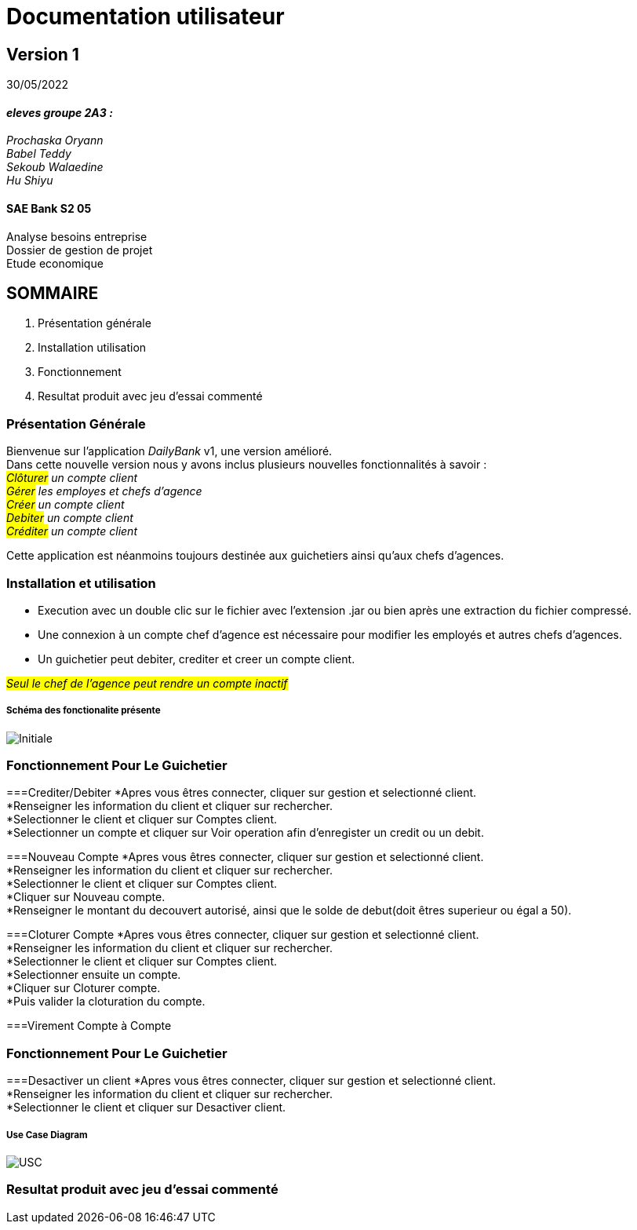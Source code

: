 [.text-center]
= Documentation utilisateur


== Version 1
30/05/2022


[.text-right]


==== _eleves groupe 2A3 :_ +
_Prochaska Oryann +
Babel Teddy +
Sekoub Walaedine +
Hu Shiyu_


[.text-center]
==== SAE Bank S2 05 +
Analyse besoins entreprise +
Dossier de gestion de projet +
Etude economique



<<<


== SOMMAIRE 
. Présentation générale +
. Installation utilisation +
. Fonctionnement +
. Resultat produit avec jeu d'essai commenté 

<<<

=== Présentation Générale
====
Bienvenue sur l'application _DailyBank_ v1, une version amélioré. +
Dans cette nouvelle version nous y avons inclus plusieurs nouvelles fonctionnalités à savoir : +
 _#Clôturer# un compte client +
#Gérer# les employes et chefs d'agence +
#Créer# un compte client +
#Debiter# un compte client +
#Créditer# un compte client_ +


Cette application est néanmoins toujours destinée aux guichetiers ainsi qu'aux chefs d'agences.


====

=== Installation et utilisation
* Execution avec un double clic sur le fichier avec l'extension .jar ou bien après une extraction du fichier compressé. +
* Une connexion à un compte chef d'agence est nécessaire pour modifier les employés et autres chefs d'agences. +
* Un guichetier peut debiter, crediter et creer un compte client. +


#_Seul le chef de l'agence peut rendre un compte inactif_#

===== Schéma des fonctionalite présente
image::Initiale.PNG[]

=== Fonctionnement Pour Le Guichetier

===Crediter/Debiter
*Apres vous êtres connecter, cliquer sur gestion et selectionné client. +
*Renseigner les information du client et cliquer sur rechercher. +
*Selectionner le client et cliquer sur Comptes client. +
*Selectionner un compte et cliquer sur Voir operation afin d'enregister un credit ou un debit. +

===Nouveau Compte
*Apres vous êtres connecter, cliquer sur gestion et selectionné client. +
*Renseigner les information du client et cliquer sur rechercher. +
*Selectionner le client et cliquer sur Comptes client. +
*Cliquer sur Nouveau compte. +
*Renseigner le montant du decouvert autorisé, ainsi que le solde de debut(doit êtres superieur ou égal a 50). +

===Cloturer Compte
*Apres vous êtres connecter, cliquer sur gestion et selectionné client. +
*Renseigner les information du client et cliquer sur rechercher. +
*Selectionner le client et cliquer sur Comptes client. +
*Selectionner ensuite un compte. +
*Cliquer sur Cloturer compte. +
*Puis valider la cloturation du compte. +

===Virement Compte à Compte


=== Fonctionnement Pour Le Guichetier

===Desactiver un client
*Apres vous êtres connecter, cliquer sur gestion et selectionné client. +
*Renseigner les information du client et cliquer sur rechercher. +
*Selectionner le client et cliquer sur Desactiver client. +

===== Use Case Diagram
image::USC.PNG[]

=== Resultat produit avec jeu d'essai commenté
 













